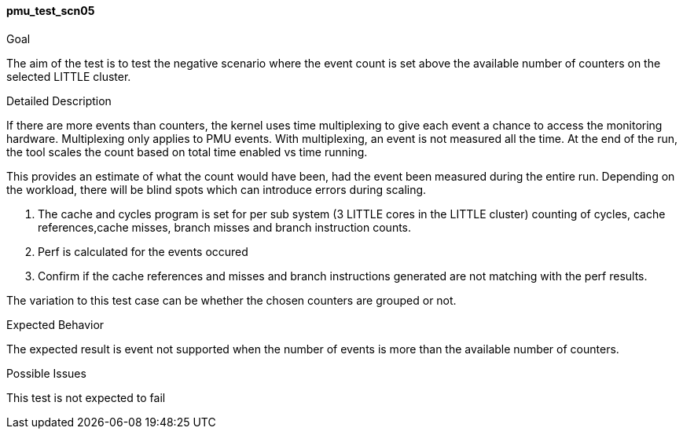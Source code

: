 [[test_pmu_test_scn05]]
==== pmu_test_scn05

.Goal
The aim of the test is to test the negative scenario where the event count is
set above the available number of counters on the selected LITTLE cluster.

.Detailed Description
If there are more events than counters, the kernel uses time multiplexing to
give each event a chance to access the monitoring hardware. Multiplexing only
applies to PMU events. With multiplexing, an event is not measured all the
time.  At the end of the run, the tool scales the count based on total time
enabled vs time running.

This provides an estimate of what the count would have been, had the event been
measured during the entire run. Depending on the workload, there will be blind
spots which can introduce errors during scaling.

1. The cache and cycles program is set for per sub system (3 LITTLE cores in
   the LITTLE cluster) counting of cycles, cache references,cache misses,
   branch misses and branch instruction counts.
2. Perf is calculated for the events occured
3. Confirm if the cache references and misses and branch instructions generated
   are not matching with the perf results.

The variation to this test case can be whether the chosen counters are grouped
or not.

.Expected Behavior
The expected result is event not supported when the number of events is more
than the available number of counters.

.Possible Issues
This test is not expected to fail

